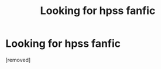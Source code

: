 #+TITLE: Looking for hpss fanfic

* Looking for hpss fanfic
:PROPERTIES:
:Author: Silverpz
:Score: 2
:DateUnix: 1535044797.0
:DateShort: 2018-Aug-23
:FlairText: Fic Search
:END:
[removed]

